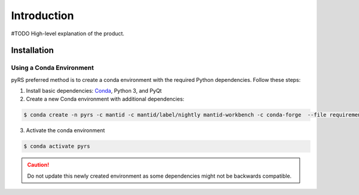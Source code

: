 ############
Introduction
############


#TODO High-level explanation of the product.

Installation
############

Using a Conda Environment
=========================

pyRS preferred method is to create a conda environment with the required Python dependencies.
Follow these steps:

1. Install basic dependencies: `Conda <https://docs.anaconda.com/anaconda/install/>`_, Python 3, and PyQt
2. Create a new Conda environment with additional dependencies:

.. code-block::

   $ conda create -n pyrs -c mantid -c mantid/label/nightly mantid-workbench -c conda-forge  --file requirements.txt --file requirements_dev.txt

3. Activate the conda environment

.. code-block::

   $ conda activate pyrs


.. caution::

   Do not update this newly created environment as some dependencies might not be backwards compatible.
